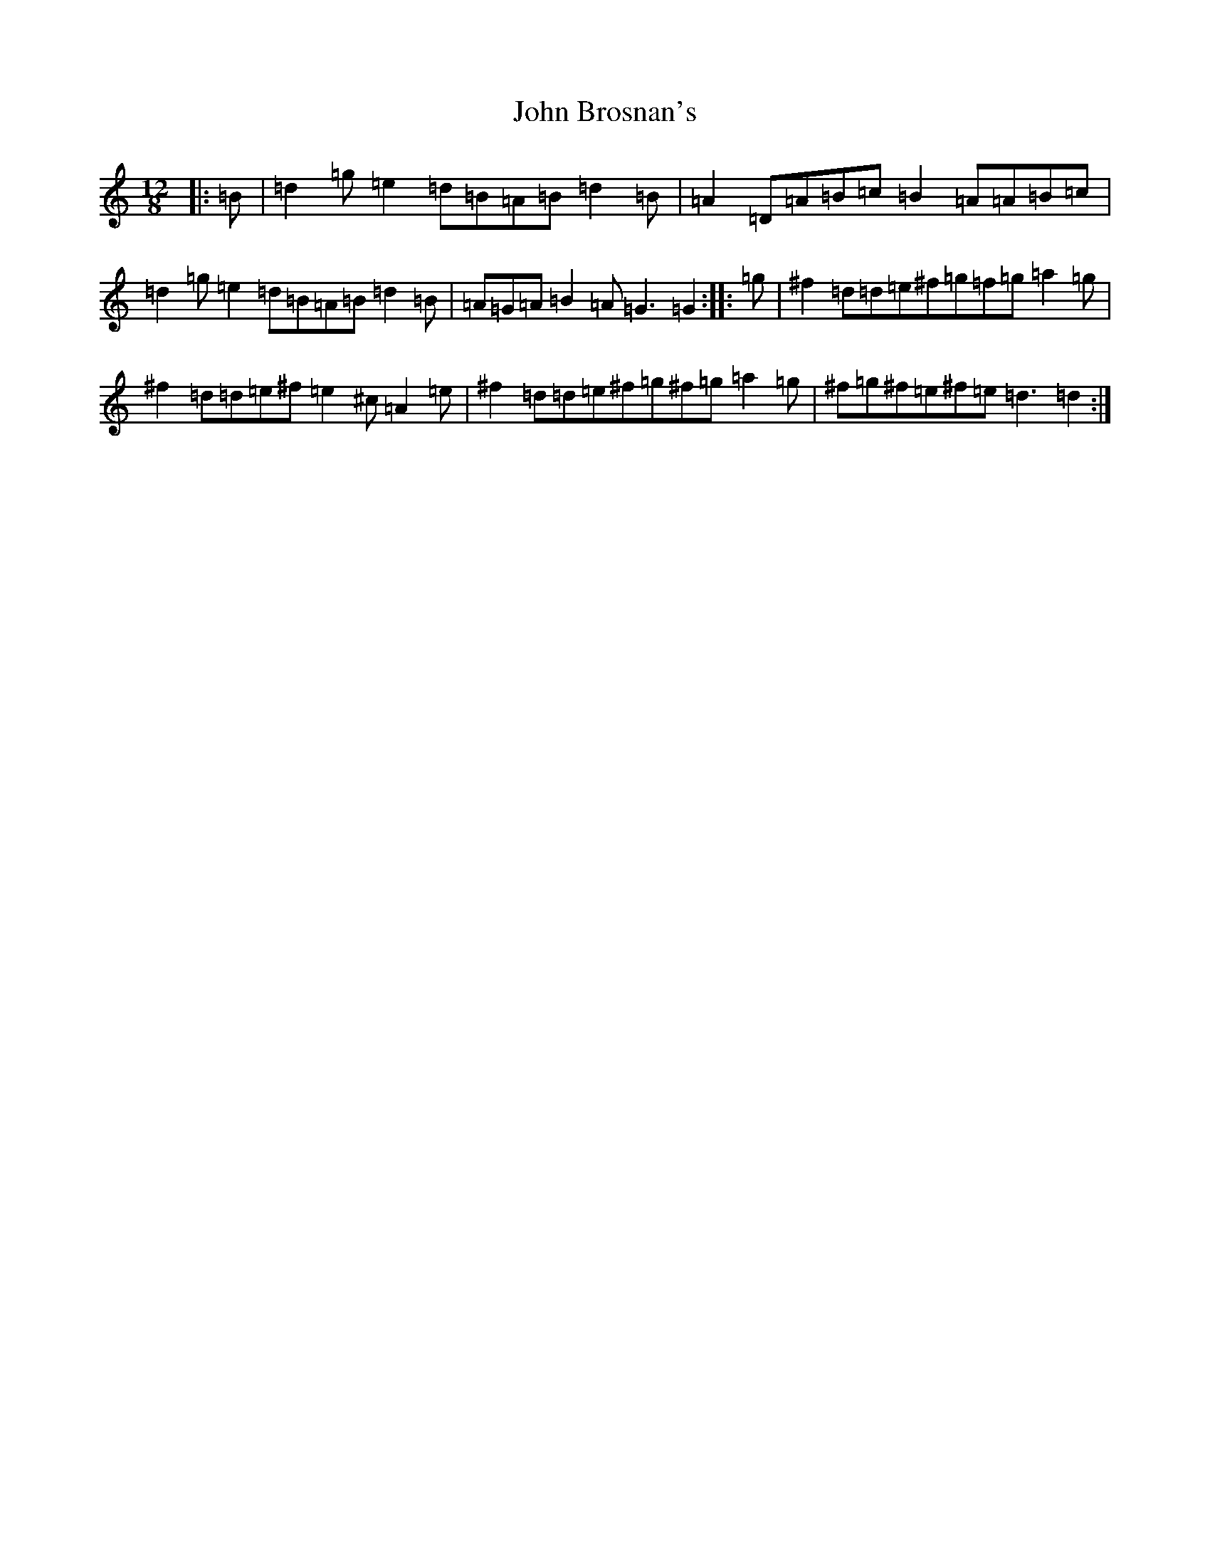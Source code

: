 X: 21706
T: John Brosnan's
S: https://thesession.org/tunes/3835#setting31889
Z: D Major
R: polka
M:12/8
L:1/8
K: C Major
|:=B|=d2=g=e2=d=B=A=B=d2=B|=A2=D=A=B=c=B2=A=A=B=c|=d2=g=e2=d=B=A=B=d2=B|=A=G=A=B2=A=G3=G2:||:=g|^f2=d=d=e^f=g=f=g=a2=g|^f2=d=d=e^f=e2^c=A2=e|^f2=d=d=e^f=g^f=g=a2=g|^f=g^f=e^f=e=d3=d2:|